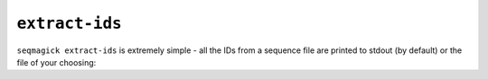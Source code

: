 ``extract-ids``
===============

``seqmagick extract-ids`` is extremely simple - all the IDs from a sequence file
are printed to stdout (by default) or the file of your choosing:

.. program-output:: ../seqmagick.py extract-ids -h

